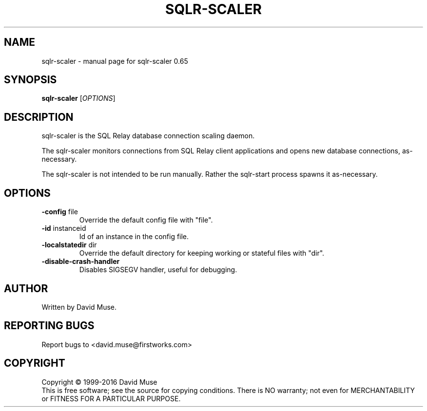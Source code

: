 .\" DO NOT MODIFY THIS FILE!  It was generated by help2man 1.47.3.
.TH SQLR-SCALER "8" "January 2016" "SQL Relay" "System Administration Utilities"
.SH NAME
sqlr-scaler \- manual page for sqlr-scaler 0.65
.SH SYNOPSIS
.B sqlr-scaler
[\fI\,OPTIONS\/\fR]
.SH DESCRIPTION
sqlr\-scaler is the SQL Relay database connection scaling daemon.
.PP
The sqlr\-scaler monitors connections from SQL Relay client applications and opens new database connections, as\-necessary.
.PP
The sqlr\-scaler is not intended to be run manually.  Rather the sqlr\-start process spawns it as\-necessary.
.SH OPTIONS
.TP
\fB\-config\fR file
Override the default config file with "file".
.TP
\fB\-id\fR instanceid
Id of an instance in the config file.
.TP
\fB\-localstatedir\fR dir
Override the default directory for keeping
working or stateful files with "dir".
.TP
\fB\-disable\-crash\-handler\fR
Disables SIGSEGV handler, useful for debugging.
.SH AUTHOR
Written by David Muse.
.SH "REPORTING BUGS"
Report bugs to <david.muse@firstworks.com>
.SH COPYRIGHT
Copyright \(co 1999\-2016 David Muse
.br
This is free software; see the source for copying conditions.  There is NO
warranty; not even for MERCHANTABILITY or FITNESS FOR A PARTICULAR PURPOSE.
